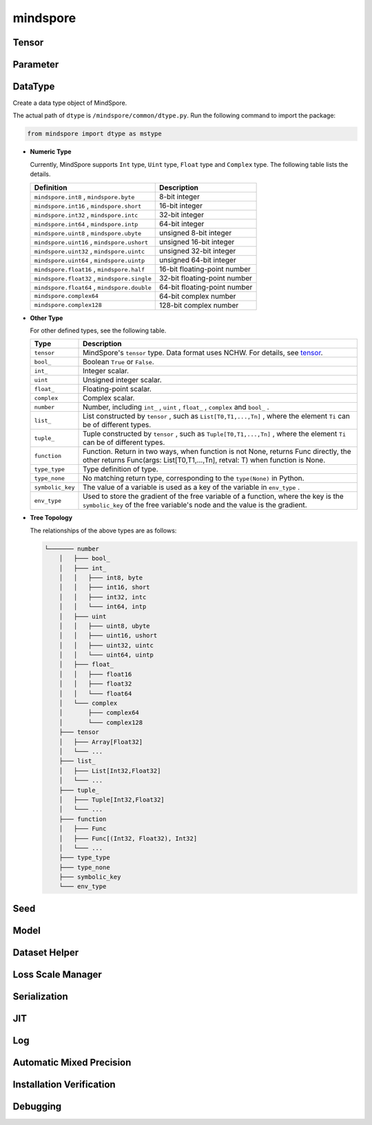 mindspore
=========

Tensor
------

.. autosummary::
    :toctree: mindspore
    :nosignatures:
    :template: classtemplate.rst

    mindspore.Tensor
    mindspore.RowTensor
    mindspore.SparseTensor

Parameter
---------

.. autosummary::
    :toctree: mindspore
    :nosignatures:
    :template: classtemplate.rst

    mindspore.Parameter
    mindspore.ParameterTuple

DataType
--------

.. class:: mindspore.dtype
  
  Create a data type object of MindSpore.
  
  The actual path of ``dtype`` is ``/mindspore/common/dtype.py``.
  Run the following command to import the package:
  
  .. code-block::
  
      from mindspore import dtype as mstype
  
  * **Numeric Type**
  
    Currently, MindSpore supports ``Int`` type, ``Uint`` type, ``Float`` type and ``Complex`` type.
    The following table lists the details.
  
    ==============================================   =============================
    Definition                                        Description
    ==============================================   =============================
    ``mindspore.int8`` ,  ``mindspore.byte``         8-bit integer
    ``mindspore.int16`` ,  ``mindspore.short``       16-bit integer 
    ``mindspore.int32`` ,  ``mindspore.intc``        32-bit integer
    ``mindspore.int64`` ,  ``mindspore.intp``        64-bit integer
    ``mindspore.uint8`` ,  ``mindspore.ubyte``       unsigned 8-bit integer
    ``mindspore.uint16`` ,  ``mindspore.ushort``     unsigned 16-bit integer
    ``mindspore.uint32`` ,  ``mindspore.uintc``      unsigned 32-bit integer
    ``mindspore.uint64`` ,  ``mindspore.uintp``      unsigned 64-bit integer
    ``mindspore.float16`` ,  ``mindspore.half``      16-bit floating-point number
    ``mindspore.float32`` ,  ``mindspore.single``    32-bit floating-point number
    ``mindspore.float64`` ,  ``mindspore.double``    64-bit floating-point number
    ``mindspore.complex64``                          64-bit complex number
    ``mindspore.complex128``                         128-bit complex number
    ==============================================   =============================
  
  * **Other Type**
  
    For other defined types, see the following table.
  
    ============================   =================
    Type                            Description
    ============================   =================
    ``tensor``                      MindSpore's ``tensor`` type. Data format uses NCHW. For details, see `tensor <https://www.gitee.com/mindspore/mindspore/blob/master/mindspore/common/tensor.py>`_.
    ``bool_``                       Boolean ``True`` or ``False``.
    ``int_``                        Integer scalar.
    ``uint``                        Unsigned integer scalar.
    ``float_``                      Floating-point scalar.
    ``complex``                     Complex scalar.
    ``number``                      Number, including ``int_`` , ``uint`` , ``float_`` , ``complex`` and ``bool_`` .
    ``list_``                       List constructed by ``tensor`` , such as ``List[T0,T1,...,Tn]`` , where the element ``Ti`` can be of different types.
    ``tuple_``                      Tuple constructed by ``tensor`` , such as ``Tuple[T0,T1,...,Tn]`` , where the element ``Ti`` can be of different types.
    ``function``                    Function. Return in two ways, when function is not None, returns Func directly, the other returns Func(args: List[T0,T1,...,Tn], retval: T) when function is None.
    ``type_type``                   Type definition of type.
    ``type_none``                   No matching return type, corresponding to the ``type(None)`` in Python.
    ``symbolic_key``                The value of a variable is used as a key of the variable in ``env_type`` .
    ``env_type``                    Used to store the gradient of the free variable of a function, where the key is the ``symbolic_key`` of the free variable's node and the value is the gradient.
    ============================   =================
  
  * **Tree Topology**
  
    The relationships of the above types are as follows:
  
    .. code-block::
    
    
        └─────── number
            │   ├─── bool_
            │   ├─── int_
            │   │   ├─── int8, byte
            │   │   ├─── int16, short
            │   │   ├─── int32, intc
            │   │   └─── int64, intp
            │   ├─── uint
            │   │   ├─── uint8, ubyte
            │   │   ├─── uint16, ushort
            │   │   ├─── uint32, uintc
            │   │   └─── uint64, uintp
            │   ├─── float_
            │   │   ├─── float16
            │   │   ├─── float32
            │   │   └─── float64
            │   └─── complex
            │       ├─── complex64
            │       └─── complex128
            ├─── tensor
            │   ├─── Array[Float32]
            │   └─── ...
            ├─── list_
            │   ├─── List[Int32,Float32]
            │   └─── ...
            ├─── tuple_
            │   ├─── Tuple[Int32,Float32]
            │   └─── ...
            ├─── function
            │   ├─── Func
            │   ├─── Func[(Int32, Float32), Int32]
            │   └─── ...
            ├─── type_type
            ├─── type_none
            ├─── symbolic_key
            └─── env_type


.. autosummary::
    :toctree: mindspore
    :nosignatures:
    :template: classtemplate.rst

    mindspore.dtype_to_nptype
    mindspore.issubclass_
    mindspore.dtype_to_pytype
    mindspore.pytype_to_dtype
    mindspore.get_py_obj_dtype

Seed
----

.. autosummary::
    :toctree: mindspore
    :nosignatures:
    :template: classtemplate.rst

    mindspore.set_seed
    mindspore.get_seed

Model
-----

.. autosummary::
    :toctree: mindspore
    :nosignatures:
    :template: classtemplate.rst

    mindspore.Model

Dataset Helper
---------------

.. autosummary::
    :toctree: mindspore
    :nosignatures:
    :template: classtemplate.rst

    mindspore.DatasetHelper
    mindspore.connect_network_with_dataset

Loss Scale Manager
-------------------

.. autosummary::
    :toctree: mindspore
    :nosignatures:
    :template: classtemplate.rst

    mindspore.LossScaleManager
    mindspore.FixedLossScaleManager
    mindspore.DynamicLossScaleManager

Serialization
-------------

.. autosummary::
    :toctree: mindspore
    :nosignatures:
    :template: classtemplate.rst

    mindspore.save_checkpoint
    mindspore.load_checkpoint
    mindspore.load_param_into_net
    mindspore.export
    mindspore.load
    mindspore.parse_print
    mindspore.build_searched_strategy
    mindspore.merge_sliced_parameter
    mindspore.load_distributed_checkpoint
    mindspore.async_ckpt_thread_status

JIT
---

.. autosummary::
    :toctree: mindspore
    :nosignatures:
    :template: classtemplate.rst

    mindspore.ms_function

Log
---

.. autosummary::
    :toctree: mindspore
    :nosignatures:
    :template: classtemplate.rst

    mindspore.get_level
    mindspore.get_log_config

Automatic Mixed Precision
-------------------------

.. autosummary::
    :toctree: mindspore
    :nosignatures:
    :template: classtemplate.rst

    mindspore.build_train_network

Installation Verification
--------------------------

.. autosummary::
    :toctree: mindspore
    :nosignatures:
    :template: classtemplate.rst

    mindspore.run_check

Debugging
--------------------------

.. autosummary::
    :toctree: mindspore
    :nosignatures:
    :template: classtemplate.rst

    mindspore.set_dump
